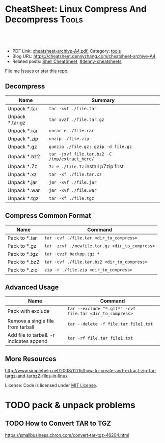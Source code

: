 * CheatSheet: Linux Compress And Decompress                           :Tools:
:PROPERTIES:
:type:     tool
:export_file_name: cheatsheet-archive-A4.pdf
:END:

#+BEGIN_HTML
<a href="https://github.com/dennyzhang/cheatsheet.dennyzhang.com/tree/master/cheatsheet-archive-A4"><img align="right" width="200" height="183" src="https://www.dennyzhang.com/wp-content/uploads/denny/watermark/github.png" /></a>
<div id="the whole thing" style="overflow: hidden;">
<div style="float: left; padding: 5px"> <a href="https://www.linkedin.com/in/dennyzhang001"><img src="https://www.dennyzhang.com/wp-content/uploads/sns/linkedin.png" alt="linkedin" /></a></div>
<div style="float: left; padding: 5px"><a href="https://github.com/dennyzhang"><img src="https://www.dennyzhang.com/wp-content/uploads/sns/github.png" alt="github" /></a></div>
<div style="float: left; padding: 5px"><a href="https://www.dennyzhang.com/slack" target="_blank" rel="nofollow"><img src="https://www.dennyzhang.com/wp-content/uploads/sns/slack.png" alt="slack"/></a></div>
</div>

<br/><br/>
<a href="http://makeapullrequest.com" target="_blank" rel="nofollow"><img src="https://img.shields.io/badge/PRs-welcome-brightgreen.svg" alt="PRs Welcome"/></a>
#+END_HTML

- PDF Link: [[https://github.com/dennyzhang/cheatsheet.dennyzhang.com/blob/master/cheatsheet-archive-A4/cheatsheet-archive-A4.pdf][cheatsheet-archive-A4.pdf]], Category: [[https://cheatsheet.dennyzhang.com/category/tools/][tools]]
- Blog URL: https://cheatsheet.dennyzhang.com/cheatsheet-archive-A4
- Related posts: [[https://cheatsheet.dennyzhang.com/cheatsheet-shell-A4][Shell CheatSheet]], [[https://github.com/topics/denny-cheatsheets][#denny-cheatsheets]]

File me [[https://github.com/dennyzhang/cheatsheet.dennyzhang.com/issues][Issues]] or star [[https://github.com/dennyzhang/cheatsheet.dennyzhang.com][this repo]].
** Decompress
| Name            | Summary                                        |
|-----------------+------------------------------------------------|
| Unpack *.tar    | =tar -xvf ./file.tar=                          |
| Unpack *.tar.gz | =tar xvzf ./file.tar.gz=                       |
| Unpack *.rar    | =unrar e ./file.rar=                           |
| Unpack *.zip    | =unzip ./file.zip=                             |
| Unpack *.gz     | =gunzip ./file.gz; gzip -d file.gz=            |
| Unpack *.bz2    | =tar -jxvf file.tar.bz2 -C /tmp/extract_here/= |
| Unpack *.7z     | =7z e ./file.7z= install p7zip first           |
| Unpack *.xz     | =tar -xf ./file.tar.xz=                        |
| Unpack *.jar    | =jar -xvf ./file.jar=                          |
| Unpack *.war    | =jar -xvf ./file.war=                          |
| Unpack *.tgz    | =tar -xf ./file.tgz=                           |
** Compress Common Format
| Name          | Command                                        |
|---------------+------------------------------------------------|
| Pack to *.tar | =tar -cvf ./file.tar <dir_to_compress>=        |
| Pack to *.gz  | =tar -zcvf ./newfile.tar.gz <dir_to_compress>= |
| Pack to *.tgz | =tar -cvzf backup.tgz *=                       |
| Pack to *.bz2 | =tar -cvf ./file.tar.bz2 <dir_to_compress>=    |
| Pack to *.zip | =zip -r ./file.zip <dir_to_compress>=          |
** Advanced Usage
| Name                                     | Command                                                  |
|------------------------------------------+----------------------------------------------------------|
| Pack with exclude                        | =tar --exclude "*.git*" -cvf file.tar <dir_to_compress>= |
| Remove a single file from tarball        | =tar --delete -f file.tar file1.txt=                     |
| Add file to tarball. -r indicates append | =tar -rf file.tar file1.txt=                             |
** More Resources
http://www.simplehelp.net/2008/12/15/how-to-create-and-extract-zip-tar-targz-and-tarbz2-files-in-linux

License: Code is licensed under [[https://www.dennyzhang.com/wp-content/mit_license.txt][MIT License]].
#+BEGIN_HTML
<a href="https://cheatsheet.dennyzhang.com"><img align="right" width="201" height="268" src="https://raw.githubusercontent.com/USDevOps/mywechat-slack-group/master/images/denny_201706.png"></a>
<a href="https://cheatsheet.dennyzhang.com"><img align="right" src="https://raw.githubusercontent.com/dennyzhang/cheatsheet.dennyzhang.com/master/images/cheatsheet_dns.png"></a>

<a href="https://www.linkedin.com/in/dennyzhang001"><img align="bottom" src="https://www.dennyzhang.com/wp-content/uploads/sns/linkedin.png" alt="linkedin" /></a>
<a href="https://github.com/dennyzhang"><img align="bottom"src="https://www.dennyzhang.com/wp-content/uploads/sns/github.png" alt="github" /></a>
<a href="https://www.dennyzhang.com/slack" target="_blank" rel="nofollow"><img align="bottom" src="https://www.dennyzhang.com/wp-content/uploads/sns/slack.png" alt="slack"/></a>
#+END_HTML
* org-mode configuration                                           :noexport:
#+STARTUP: overview customtime noalign logdone showall
#+DESCRIPTION: 
#+KEYWORDS: 
#+LATEX_HEADER: \usepackage[margin=0.6in]{geometry}
#+LaTeX_CLASS_OPTIONS: [8pt]
#+LATEX_HEADER: \usepackage[english]{babel}
#+LATEX_HEADER: \usepackage{lastpage}
#+LATEX_HEADER: \usepackage{fancyhdr}
#+LATEX_HEADER: \pagestyle{fancy}
#+LATEX_HEADER: \fancyhf{}
#+LATEX_HEADER: \rhead{Updated: \today}
#+LATEX_HEADER: \rfoot{\thepage\ of \pageref{LastPage}}
#+LATEX_HEADER: \lfoot{\href{https://github.com/dennyzhang/cheatsheet.dennyzhang.com/tree/master/cheatsheet-archive-A4}{GitHub: https://github.com/dennyzhang/cheatsheet.dennyzhang.com/tree/master/cheatsheet-archive-A4}}
#+LATEX_HEADER: \lhead{\href{https://cheatsheet.dennyzhang.com/cheatsheet-slack-A4}{Blog URL: https://cheatsheet.dennyzhang.com/cheatsheet-archive-A4}}
#+AUTHOR: Denny Zhang
#+EMAIL:  denny@dennyzhang.com
#+TAGS: noexport(n)
#+PRIORITIES: A D C
#+OPTIONS:   H:3 num:t toc:nil \n:nil @:t ::t |:t ^:t -:t f:t *:t <:t
#+OPTIONS:   TeX:t LaTeX:nil skip:nil d:nil todo:t pri:nil tags:not-in-toc
#+EXPORT_EXCLUDE_TAGS: exclude noexport
#+SEQ_TODO: TODO HALF ASSIGN | DONE BYPASS DELEGATE CANCELED DEFERRED
#+LINK_UP:   
#+LINK_HOME: 
* TODO pack & unpack problems
** TODO gzip commands                                              :noexport:
** TODO How to Convert TAR to TGZ
 https://smallbusiness.chron.com/convert-tar-tgz-46204.html
* TODO more content                                                :noexport:
# compress foo -> foo.bz2
bzip2 -z foo

# decompress foo.bz2 -> foo
bzip2 -d foo.bz2

# compress foo to stdout
bzip2 -zc foo > foo.bz2

# decompress foo.bz2 to stdout
bzip2 -dc foo.bz2

# Create zip file
zip archive.zip file1 directory/

# Create zip file with password
zip -P password archive.zip file1

# To list, test and extract zip archives, see unzip
cheat unzip
** unzip
# Extract archive
unzip archive.zip

# Test integrity of archive
unzip -tq archive.zip

# List files and directories in a file
unzip -l archive.zip
** tar
# To extract an uncompressed archive:
tar -xvf /path/to/foo.tar

# To create an uncompressed archive:
tar -cvf /path/to/foo.tar /path/to/foo/

# To extract a .gz archive:
tar -xzvf /path/to/foo.tgz

# To create a .gz archive:
tar -czvf /path/to/foo.tgz /path/to/foo/

# To list the content of an .gz archive:
tar -ztvf /path/to/foo.tgz

# To extract a .bz2 archive:
tar -xjvf /path/to/foo.tgz

# To create a .bz2 archive:
tar -cjvf /path/to/foo.tgz /path/to/foo/

# To extract a .tar in specified Directory:
tar -xvf /path/to/foo.tar -C /path/to/destination/

# To list the content of an .bz2 archive:
tar -jtvf /path/to/foo.tgz

# To create a .gz archive and exclude all jpg,gif,... from the tgz
tar czvf /path/to/foo.tgz --exclude=\*.{jpg,gif,png,wmv,flv,tar.gz,zip} /path/to/foo/

# To use parallel (multi-threaded) implementation of compression algorithms:
tar -z ... -> tar -Ipigz ...
tar -j ... -> tar -Ipbzip2 ...
tar -J ... -> tar -Ipixz ...
** bzip
# compress foo -> foo.bz2
bzip2 -z foo

# decompress foo.bz2 -> foo
bzip2 -d foo.bz2

# compress foo to stdout
bzip2 -zc foo > foo.bz2

# decompress foo.bz2 to stdout
bzip2 -dc foo.bz2
** gzip
# To create a *.gz compressed file
gzip test.txt

# To create a *.gz compressed file to a specific location using -c option (standard out)
gzip -c test.txt > test_custom.txt.gz

# To uncompress a *.gz file
gzip -d test.txt.gz

# Display compression ratio of the compressed file using gzip -l
gzip -l *.gz

# Recursively compress all the files under a specified directory
gzip -r documents_directory

# To create a *.gz compressed file and keep the original
gzip < test.txt > test.txt.gz
